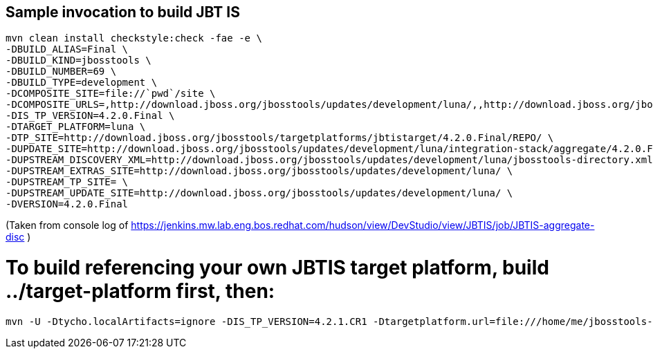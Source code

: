 ## Sample invocation to build JBT IS

    mvn clean install checkstyle:check -fae -e \
    -DBUILD_ALIAS=Final \
    -DBUILD_KIND=jbosstools \
    -DBUILD_NUMBER=69 \
    -DBUILD_TYPE=development \
    -DCOMPOSITE_SITE=file://`pwd`/site \
    -DCOMPOSITE_URLS=,http://download.jboss.org/jbosstools/updates/development/luna/,,http://download.jboss.org/jbosstools/updates/development/luna/integration-stack/aggregate/4.2.0.Final,http://download.jboss.org/jbosstools/targetplatforms/jbtistarget/4.2.0.Final/REPO/ \
    -DIS_TP_VERSION=4.2.0.Final \
    -DTARGET_PLATFORM=luna \
    -DTP_SITE=http://download.jboss.org/jbosstools/targetplatforms/jbtistarget/4.2.0.Final/REPO/ \
    -DUPDATE_SITE=http://download.jboss.org/jbosstools/updates/development/luna/integration-stack/aggregate/4.2.0.Final \
    -DUPSTREAM_DISCOVERY_XML=http://download.jboss.org/jbosstools/updates/development/luna/jbosstools-directory.xml \
    -DUPSTREAM_EXTRAS_SITE=http://download.jboss.org/jbosstools/updates/development/luna/ \
    -DUPSTREAM_TP_SITE= \
    -DUPSTREAM_UPDATE_SITE=http://download.jboss.org/jbosstools/updates/development/luna/ \
    -DVERSION=4.2.0.Final

(Taken from console log of https://jenkins.mw.lab.eng.bos.redhat.com/hudson/view/DevStudio/view/JBTIS/job/JBTIS-aggregate-disc )

# To build referencing your own JBTIS target platform, build ../target-platform first, then:

    mvn -U -Dtycho.localArtifacts=ignore -DIS_TP_VERSION=4.2.1.CR1 -Dtargetplatform.url=file:///home/me/jbosstools-integration-stack/target-platform/target/target-platform-ea.target.repo clean install
